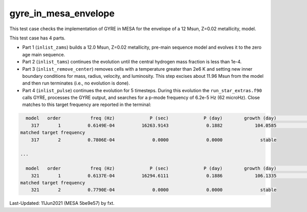 .. _gyre_in_mesa_envelope:

*********************
gyre_in_mesa_envelope
*********************

This test case checks the implementation of GYRE in MESA for the envelope of a 12 Msun, Z=0.02 metallicity, model.

This test case has 4 parts.

* Part 1 (``inlist_zams``) builds a 12.0 Msun, Z=0.02 metallicity, pre-main sequence model and evolves it to the zero age main sequence.

* Part 2 (``inlist_tams``) continues the evolution until the central hydrogen mass fraction is less than 1e-4.

* Part 3 (``inlist_remove_center``) removes cells with a temperature greater than 2e6 K and setting new inner boundary conditions for mass, radius, velocity, and luminosity. This step excises about 11.96 Msun from the model and then run terminates (i.e., no evolution is done).

* Part 4 (``inlist_pulse``) continues the evolution for 5 timesteps. During this evolution the ``run_star_extras.f90`` calls GYRE, processes the GYRE output, and searches for a p-mode frequency of 6.2e-5 Hz (62 microHz). Close matches to this target frequency are reported in the terminal:

.. code-block:: console

   model   order           freq (Hz)             P (sec)             P (day)        growth (day)              growth    cycles to double
     317       1          0.6149E-04          16263.9143              0.1882            104.0585              0.0018            552.7976
 matched target frequency
     317       2          0.7806E-04              0.0000              0.0000              stable

 ...

   model   order           freq (Hz)             P (sec)             P (day)        growth (day)              growth    cycles to double
     321       1          0.6137E-04          16294.6111              0.1886            106.1335              0.0018            562.7586
 matched target frequency
     321       2          0.7790E-04              0.0000              0.0000              stable


Last-Updated: 11Jun2021 (MESA 5be9e57) by fxt.
